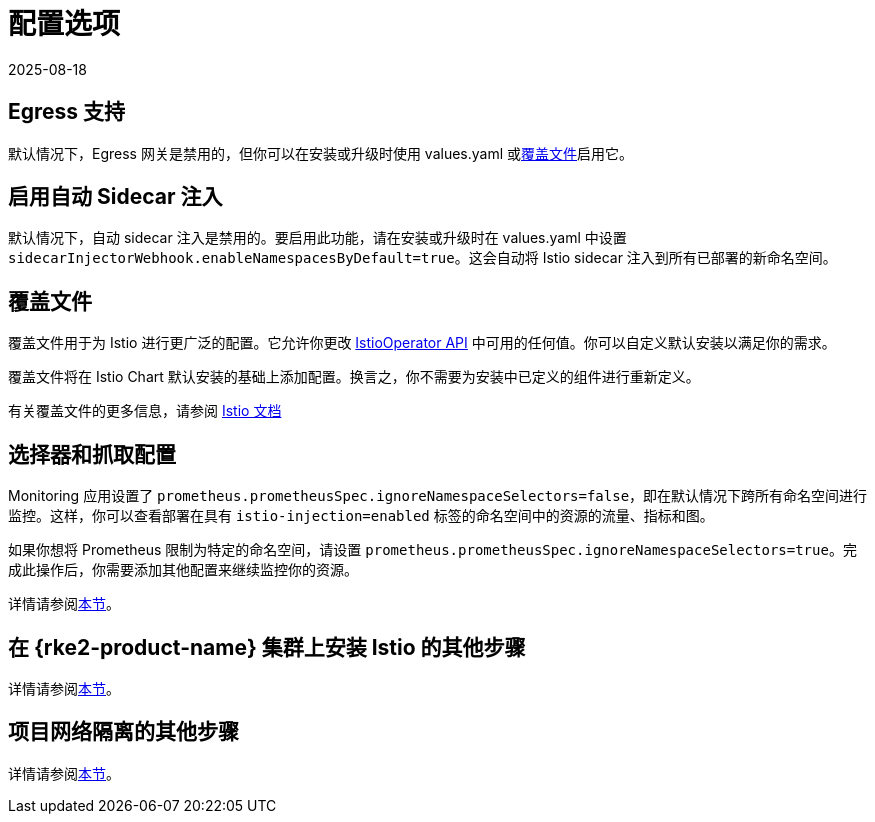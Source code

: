 = 配置选项
:page-languages: [en, zh]
:revdate: 2025-08-18
:page-revdate: {revdate}

== Egress 支持

默认情况下，Egress 网关是禁用的，但你可以在安装或升级时使用 values.yaml 或<<_覆盖文件,覆盖文件>>启用它。

== 启用自动 Sidecar 注入

默认情况下，自动 sidecar 注入是禁用的。要启用此功能，请在安装或升级时在 values.yaml 中设置 `sidecarInjectorWebhook.enableNamespacesByDefault=true`。这会自动将 Istio sidecar 注入到所有已部署的新命名空间。

== 覆盖文件

覆盖文件用于为 Istio 进行更广泛的配置。它允许你更改 https://istio.io/latest/docs/reference/config/istio.operator.v1alpha1/[IstioOperator API] 中可用的任何值。你可以自定义默认安装以满足你的需求。

覆盖文件将在 Istio Chart 默认安装的基础上添加配置。换言之，你不需要为安装中已定义的组件进行重新定义。

有关覆盖文件的更多信息，请参阅 https://istio.io/latest/docs/setup/install/istioctl/#configure-component-settings[Istio 文档]

== 选择器和抓取配置

Monitoring 应用设置了 `prometheus.prometheusSpec.ignoreNamespaceSelectors=false`，即在默认情况下跨所有命名空间进行监控。这样，你可以查看部署在具有 `istio-injection=enabled` 标签的命名空间中的资源的流量、指标和图。

如果你想将 Prometheus 限制为特定的命名空间，请设置 `prometheus.prometheusSpec.ignoreNamespaceSelectors=true`。完成此操作后，你需要添加其他配置来继续监控你的资源。

详情请参阅xref:observability/istio/configuration/selectors-and-scrape-configurations.adoc[本节]。

== 在 {rke2-product-name} 集群上安装 Istio 的其他步骤

详情请参阅xref:observability/istio/configuration/install-istio-on-rke2-cluster.adoc[本节]。

== 项目网络隔离的其他步骤

详情请参阅xref:observability/istio/configuration/project-network-isolation.adoc[本节]。
